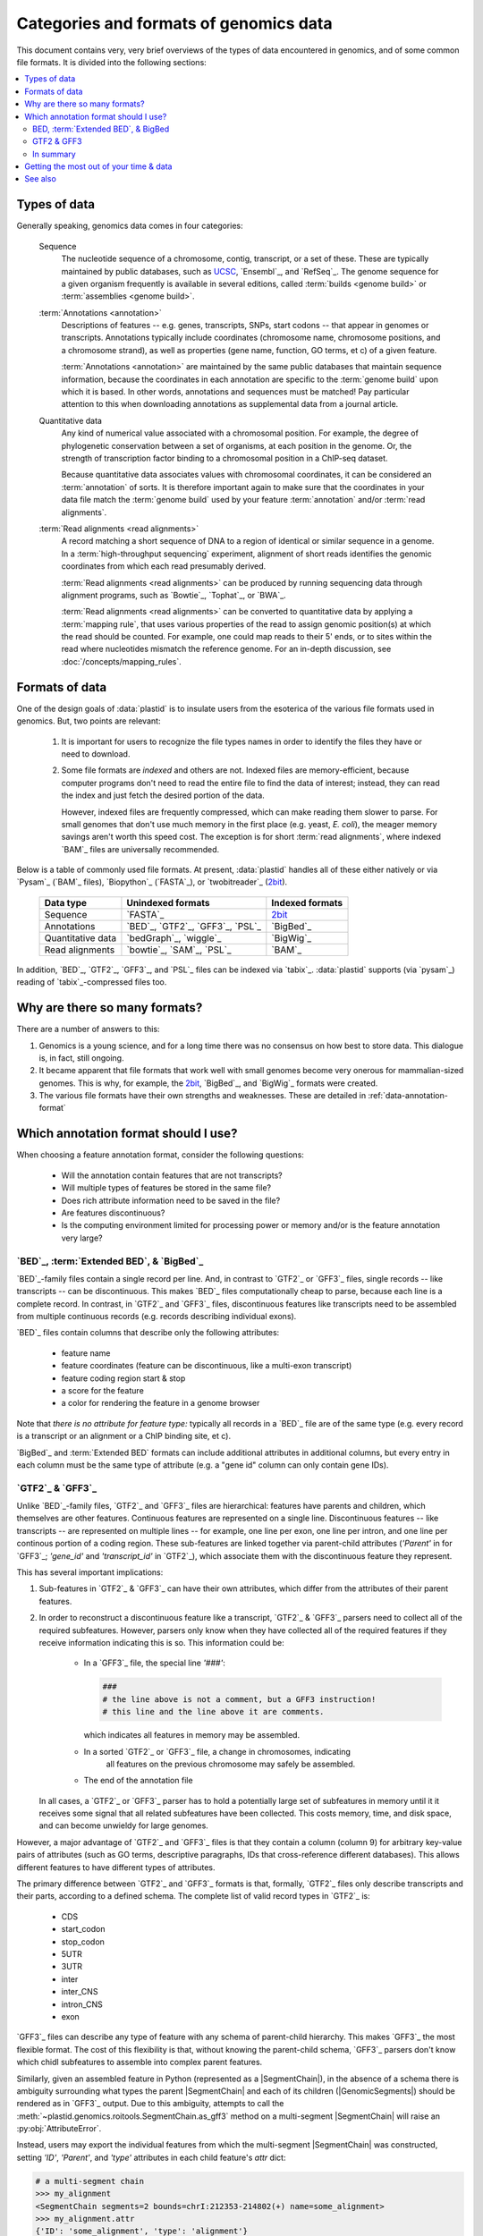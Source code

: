 Categories and formats of genomics data
=======================================
This document contains very, very brief overviews of the types of data
encountered in genomics, and of some common file formats. It is divided into
the following sections:

.. contents::
   :local:
   
.. _quickstart-data:

Types of data
-------------

Generally speaking, genomics data comes in four categories:

   Sequence
      The nucleotide sequence of a chromosome, contig, transcript,
      or a set of these. These are typically maintained by public databases,
      such as `UCSC <UCSC genome browser>`_, `Ensembl`_, and `RefSeq`_. The
      genome sequence for a given organism frequently is available in several
      editions, called :term:`builds <genome build>` or :term:`assemblies <genome build>`.
    
   :term:`Annotations <annotation>`
      Descriptions of features -- e.g. genes, transcripts, SNPs, start codons
      -- that appear in genomes or transcripts. Annotations typically include
      coordinates (chromosome name, chromosome positions, and a chromosome
      strand), as well as properties (gene name, function, GO terms, et c) of
      a given feature.
        
      :term:`Annotations <annotation>` are maintained by the same public
      databases that maintain sequence information, because the coordinates
      in each annotation are specific to the :term:`genome build` upon which
      it is based. In other words, annotations and sequences must be matched!
      Pay particular attention to this when downloading annotations as 
      supplemental data from a journal article.
        
   Quantitative data
      Any kind of numerical value associated with a chromosomal
      position. For example, the degree of phylogenetic conservation between a 
      set of organisms, at each position in the genome. Or, the strength of 
      transcription factor binding to a chromosomal position in a ChIP-seq dataset.
        
      Because quantitative data associates values with chromosomal coordinates,
      it can be considered an :term:`annotation` of sorts. It is therefore
      important again to make sure that the coordinates in your data file
      match the :term:`genome build` used by your feature :term:`annotation`
      and/or :term:`read alignments`.
        
   :term:`Read alignments <read alignments>`
      A record matching a short sequence of DNA to a region of identical or similar
      sequence in a genome. In a :term:`high-throughput sequencing` experiment,
      alignment of short reads identifies the genomic coordinates from which
      each read presumably derived.
        
      :term:`Read alignments <read alignments>` can be produced by running
      sequencing data through alignment programs, such as `Bowtie`_, `Tophat`_,
      or `BWA`_. 
        
      :term:`Read alignments <read alignments>`
      can be converted to quantitative data by applying a :term:`mapping rule`,
      that uses various properties of the read to assign genomic position(s)
      at which the read should be counted. For example, one could map reads
      to their 5' ends, or to sites within the read where nucleotides mismatch
      the reference genome. For
      an in-depth discussion, see
      :doc:`/concepts/mapping_rules`.

.. _concepts-data-formats:

Formats of data
---------------
One of the design goals of :data:`plastid` is to insulate users from the esoterica
of the various file formats used in genomics. But, two points are relevant:

 #. It is important for users to recognize the file types names in order to 
    identify the files they have or need to download.
     
 #. Some file formats are *indexed* and others are not. Indexed files are
    memory-efficient, because computer programs don't need to read the entire
    file to find the data of interest; instead, they can read the index and
    just fetch the desired portion of the data.
     
    However, indexed files are frequently compressed, which can make reading them 
    slower to parse. For small genomes that don't use much memory in the first
    place (e.g. yeast, *E. coli*), the meager memory savings aren't worth this
    speed cost. The exception is for short :term:`read alignments`, where indexed
    `BAM`_ files are universally recommended. 


Below is a table of commonly used file formats. At present, :data:`plastid` handles
all of these either natively or via `Pysam`_ (`BAM`_ files), `Biopython`_ (`FASTA`_),
or `twobitreader`_ (`2bit <twobit>`_).

.. _file-format-table:

   =====================   ===================================   ===================
   **Data type**           **Unindexed formats**                 **Indexed formats**
   ---------------------   -----------------------------------   -------------------
   Sequence                `FASTA`_                              `2bit <twobit>`_
   
   Annotations             `BED`_, `GTF2`_, `GFF3`_, `PSL`_      `BigBed`_ 
   
   Quantitative data       `bedGraph`_, `wiggle`_                `BigWig`_
    
   Read alignments         `bowtie`_, `SAM`_, `PSL`_             `BAM`_ 
   =====================   ===================================   ===================
 
 
In addition, `BED`_, `GTF2`_, `GFF3`_, and `PSL`_ files can be indexed via `tabix`_.
:data:`plastid` supports (via `pysam`_) reading of `tabix`_-compressed files too.


Why are there so many formats?
------------------------------

There are a number of answers to this:

#. Genomics is a young science, and for a long time there was no consensus
   on how best to store data. This dialogue is, in fact, still ongoing.
     
#. It became apparent that file formats that work well with small genomes
   become very onerous for mammalian-sized genomes. This is why, for example,
   the `2bit <twobit>`_, `BigBed`_, and `BigWig`_ formats were created. 

#. The various file formats have their own strengths and weaknesses. These
   are detailed in :ref:`data-annotation-format`
    

 .. _data-annotation-format:

Which annotation format should I use?
-------------------------------------
When choosing a feature annotation format, consider the following questions:

 - Will the annotation contain features that are not transcripts?
 - Will multiple types of features be stored in the same file?
 - Does rich attribute information need to be saved in the file?
 - Are features discontinuous?
 - Is the computing environment limited for processing power or memory and/or
   is the feature annotation very large?


`BED`_, :term:`Extended BED`, & `BigBed`_
.........................................
`BED`_-family files contain a single record per line. And, in contrast
to `GTF2`_ or `GFF3`_ files, single records -- like transcripts -- can
be discontinuous. This makes `BED`_ files computationally
cheap to parse, because each line is a complete record. In contrast, 
in `GTF2`_ and `GFF3`_ files, discontinuous features like transcripts need
to be assembled from multiple continuous records (e.g. records describing
individual exons).

`BED`_ files contain columns that describe only the following attributes:

 - feature name
 - feature coordinates (feature can be discontinuous, like a multi-exon transcript)
 - feature coding region start & stop  
 - a score for the feature
 - a color for rendering the feature in a genome browser

Note that *there is no attribute for feature type:* typically all records
in a `BED`_ file are of the same type (e.g. every record is a transcript
or an alignment or a ChIP binding site, et c).

`BigBed`_ and :term:`Extended BED` formats can include additional attributes in additional
columns, but every entry in each column must be the same type of attribute 
(e.g. a "gene id" column can only contain gene IDs).



`GTF2`_ & `GFF3`_
.................
Unlike `BED`_-family files, `GTF2`_ and `GFF3`_ files are hierarchical:
features have parents and children, which themselves are other features. Continuous
features are represented on a single line. Discontinuous features -- like
transcripts -- are represented on multiple lines -- for example, one
line per exon, one line per intron, and one line per continous portion
of a coding region. These sub-features are linked together via parent-child
attributes (`'Parent'` in for `GFF3`_; `'gene_id'` and `'transcript_id'` in
`GTF2`_), which associate them with the discontinuous feature they represent.

This has several important implications:

#. Sub-features in `GTF2`_ & `GFF3`_ can have their own attributes,
   which differ from the attributes of their parent features.
 
#. In order to reconstruct a discontinuous feature like a transcript,
   `GTF2`_ & `GFF3`_ parsers need to collect all of the required subfeatures.
   However, parsers only know when they have collected all of the required features
   if they receive information indicating this is so. This information could be:

    - In a `GFF3`_ file, the special line `'###'`:
    
      .. code-block:: shell
        
         ###
         # the line above is not a comment, but a GFF3 instruction!
         # this line and the line above it are comments.  
            
      which indicates all features in memory may be assembled.

    - In a sorted `GTF2`_ or `GFF3`_ file, a change in chromosomes, indicating
       all features on the previous chromosome may safely be assembled.

    - The end of the annotation file 

   In all cases, a `GTF2`_ or `GFF3`_ parser has to hold a potentially large
   set of subfeatures in memory until it it receives some signal that all related
   subfeatures have been collected. This costs memory, time, and disk space, and
   can become unwieldy for large genomes.

However,
a major advantage of `GTF2`_ and `GFF3`_ files is that they contain a column (column 9)
for arbitrary key-value pairs of attributes (such as GO terms, descriptive paragraphs,
IDs that cross-reference different databases). This allows different features to have
different types of attributes.

The primary difference between `GTF2`_ and `GFF3`_ formats is that, formally, 
`GTF2`_ files only describe transcripts and their parts, according to a defined
schema. The complete list of valid record types in `GTF2`_ is:

 - CDS
 - start_codon
 - stop_codon
 - 5UTR
 - 3UTR
 - inter
 - inter_CNS
 - intron_CNS
 - exon

`GFF3`_ files can describe any type of feature with any schema of parent-child
hierarchy. This makes `GFF3`_ the most flexible format. The cost of this
flexibility is that, without knowing the parent-child schema, `GFF3`_ parsers 
don't know which chidl subfeatures to assemble into complex parent features.

Similarly, given an assembled feature in Python (represented as a
|SegmentChain|), in the absence of a schema there is ambiguity surrounding
what types the parent |SegmentChain| and each of its children (|GenomicSegments|)
should be rendered as in `GFF3`_ output. Due to this ambiguity, attempts to call the
:meth:`~plastid.genomics.roitools.SegmentChain.as_gff3` method on a multi-segment
|SegmentChain| will raise an :py:obj:`AttributeError`.

.. _data-export-gff3:

Instead, users may export the individual features from which the
multi-segment |SegmentChain| was constructed, setting `'ID'`, `'Parent'`,
and `'type'` attributes in each child feature's `attr` dict:

.. code-block:: python

   # a multi-segment chain
   >>> my_alignment
   <SegmentChain segments=2 bounds=chrI:212353-214802(+) name=some_alignment>
   >>> my_alignment.attr
   {'ID': 'some_alignment', 'type': 'alignment'}
   >>> list(my_alignment)
   [<GenomicSegment chrI:212353-212900 strand='+'>,
    <GenomicSegment chrI:214313-214802 strand='+'>]
   >>> my_alignment.as_gff3()
   # AttributeError!

   # make a single, continuous feature with the endpoints of `my_alignment`
   # 'ID' attribute should match 'ID' of my_alignment
   >>> alignment_span = SegmentChain(my_alignment.spanning_segment,ID="some_alignment",type="alignment")

   # then make a subfeature for each segment `my_alignment`,
   # 'Parent' attribute should match the 'ID' attribute of `alignment_span`
   >>> block1 = SegmentChain(my_alignment[0],Parent=my_alignment.get_name(),type="aligned_block")
   >>> block2 = SegmentChain(my_alignment[1],Parent=my_alignment.get_name(),type="aligned_block")

   # write to file
   >>> features = [alignment_span,block1,block2]
   >>> with open("some_file.gff","w") as gff_out:
   >>>     for feature in features:
   >>>         gff_out.write(feature.as_gff3())

In contrast, multi-segment |Transcripts| *can* be unambiguously exported to `GFF3`_;
they are rendered using the ontology from 
`Sequence Ontology (SO) v2.53 <http://www.sequenceontology.org/browser/>`_.


In summary
..........
The table below summarizes the discussion above: 

====================   =====================================    ==========================    ======================   ==============
**Format**             **Features that are not transcripts**    **Multiple feature types**    **Feature attributes**   **Memory use**
                       **or parts of transcripts**    
--------------------   -------------------------------------    --------------------------    ----------------------   --------------
`BED`_                 Yes                                      No                            No                       Low

:term:`Extended BED`   Yes                                      If specified in extra         1 per extra column       Low
                                                                column
                                                      
`BigBed`_              Yes                                      If specified in extra         1 per extra column       Low (and indexed)
                                                                column
                                                      
`GTF2`_                No                                       Yes                           Unlimited                High for discontinuous features

`GFF3`_                Yes                                      Yes                           Unlimited                High for discontinuous features
====================   =====================================    ==========================    ======================   ==============


Getting the most out of your time & data
----------------------------------------

Starting a new type of analysis is rarely straightfoward. But, it is possible 
to save some time by following several practices:

 #. Make sure your :term:`annotation` matches your :term:`genome build`. e.g.
    do not use the *mm9* mouse genome annotation with the *mm10* sequence
    assembly. Do not mix `Ensembl`_'s human genome build *GRCh38* and
    `UCSC <UCSC genome browser>`_'s similar-but-still-different *hg38*.

 #. If using a large genome (e.g. *Drosophila* or larger), consider using
    non-hierarchical (e.g. `BED`_) and possibly indexed (e.g. `BigBed`_,
    `BigWig`_ ) formats instead of non-indexed formats.

 #. Work from alignments in `BAM`_, rather than `bowtie`_, format.

-------------------------------------------------------------------------------

See also
--------

 - :doc:`/examples/make_annotation` for examples on how to make your own
   annotation files
   
 - :doc:`/concepts/coordinates` for information on genomic coordinates

 - :class:`~plastid.genomics.roitools.SegmentChain` and
   :class:`~plastid.genomics.roitools.Transcript` for details on these classes

 - The `UCSC file format FAQ`_ for details on file formats and further discussion
   of their capabilities, advantages, and disadvantages

 - The `GFF3 specification <GFF3>`_ for details on GFF3 files

 - `Sequence Ontology (SO) v2.53 <http://www.sequenceontology.org/browser/>`_,
   for a description of a common `GFF3`_ feature ontology

 - `SO releases <http://sourceforge.net/projects/song/files/SO_Feature_Annotation/>`_,
   for the current SO consortium release.



